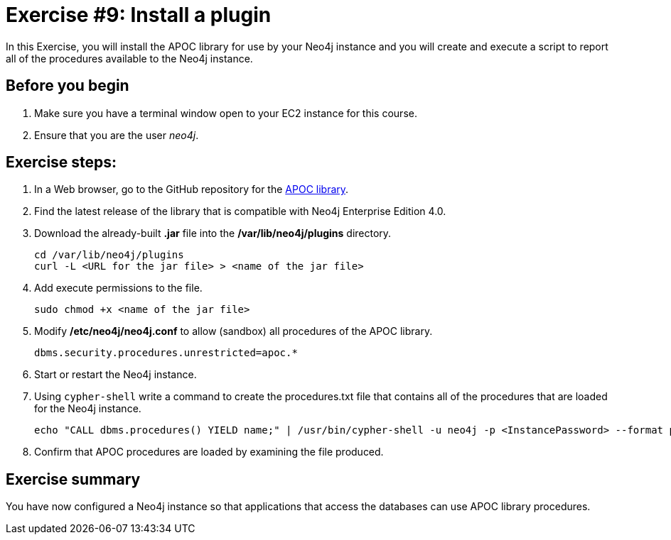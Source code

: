 
= Exercise #9: Install a plugin
// for local preview
ifndef::imagesdir[:imagesdir: ../../images]

In this Exercise, you will install the APOC library for use by your Neo4j instance and you will create and execute a script to report all of the procedures available to the Neo4j instance.

== Before you begin

. Make sure you have a terminal window open to your EC2 instance for this course.
. Ensure that you are the user _neo4j_.

== Exercise steps:

. In a Web browser, go to the GitHub repository for the https://github.com/neo4j-contrib/neo4j-apoc-procedures[APOC library].
. Find the latest release of the library that is compatible with Neo4j Enterprise Edition 4.0.
. Download the already-built *.jar* file into the */var/lib/neo4j/plugins* directory.
+

----
cd /var/lib/neo4j/plugins
curl -L <URL for the jar file> > <name of the jar file>
----

. Add execute permissions to the file.
+

----
sudo chmod +x <name of the jar file>
----

. Modify */etc/neo4j/neo4j.conf* to allow (sandbox) all procedures of the APOC library.
+

----
dbms.security.procedures.unrestricted=apoc.*
----

. Start or restart the Neo4j instance.
. Using `cypher-shell` write a command to create the procedures.txt file that contains all of the procedures that are loaded for the Neo4j instance.
+

----
echo "CALL dbms.procedures() YIELD name;" | /usr/bin/cypher-shell -u neo4j -p <InstancePassword> --format plain > /home/ubuntu/report/procedures.txt
----

. Confirm that APOC procedures are loaded by examining the file produced.

== Exercise summary

You have now configured a Neo4j instance so that applications that access the databases can use APOC library procedures.

